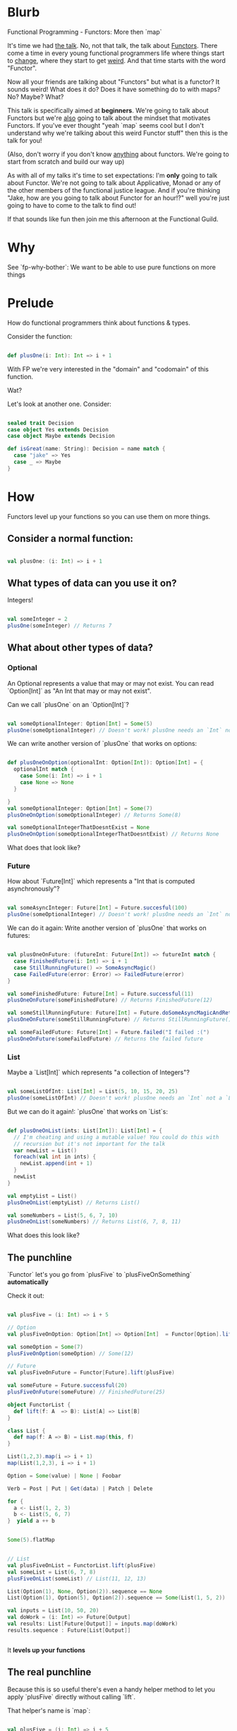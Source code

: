 * Blurb

Functional Programming - Functors: More then `map`

It's time we had _the talk_. No, not that talk, the talk about _Functors_. There come a time in every young functional
programmers life where things start to _change_, where they start to get _weird_. And that time starts with the word "Functor".

Now all your friends are talking about "Functors" but what is a functor? It sounds weird! What does it do? Does it have something
do to with maps? No? Maybe? What?

This talk is specifically aimed at *beginners*. We're going to talk about Functors but we're _also_ going to talk
about the mindset that motivates Functors. If you've ever thought "yeah `map` seems cool but I don't understand why we're
talking about this weird Functor stuff" then this is the talk for you!

(Also, don't worry if you don't know _anything_ about functors. We're going to start from scratch and build our way up)

As with all of my talks it's time to set expectations: I'm *only* going to talk about Functor. We're not going to talk about
Applicative, Monad or any of the other members of the functional justice league. And if you're thinking "Jake, how are you
going to talk about Functor for an hour!?" well you're just going to have to come to the talk to find out!

If that sounds like fun then join me this afternoon at the Functional Guild.

* Why

See `fp-why-bother`: We want to be able to use pure functions on more things

* Prelude

How do functional programmers think about functions & types.

Consider the function:

    #+BEGIN_SRC scala

    def plusOne(i: Int): Int => i + 1

    #+END_SRC

With FP we're very interested in the "domain" and "codomain" of this function.

Wat?

[[file:plusOne.png]]

Let's look at another one. Consider:

    #+BEGIN_SRC scala

    sealed trait Decision
    case object Yes extends Decision
    case object Maybe extends Decision

    def isGreat(name: String): Decision = name match {
      case "jake" => Yes
      case _ => Maybe
    }

    #+END_SRC

[[file:isGreat.png]]

* How

Functors level up your functions so you can use them on more things.

** Consider a normal function:

    #+BEGIN_SRC scala

    val plusOne: (i: Int) => i + 1

    #+END_SRC

** What types of data can you use it on?

Integers!

      #+BEGIN_SRC scala

      val someInteger = 2
      plusOne(someInteger) // Returns 7

      #+END_SRC

** What about other types of data?

*** Optional

An Optional represents a value that may or may not exist. You can read `Option[Int]` as "An Int that may or may not exist".

Can we call `plusOne` on an `Option[Int]`?

    #+BEGIN_SRC scala

    val someOptionalInteger: Option[Int] = Some(5)
    plusOne(someOptionalInteger) // Doesn't work! plusOne needs an `Int` not an `Option[Int]`

    #+END_SRC

We can write another version of `plusOne` that works on options:

    #+BEGIN_SRC scala

    def plusOneOnOption(optionalInt: Option[Int]): Option[Int] = {
      optionalInt match {
        case Some(i: Int) => i + 1
        case None => None
      }

    }
    val someOptionalInteger: Option[Int] = Some(7)
    plusOneOnOption(someOptionalInteger) // Returns Some(8)

    val someOptionalIntegerThatDoesntExist = None
    plusOneOnOption(someOptionalIntegerThatDoesntExist) // Returns None

    #+END_SRC

What does that look like?

[[file:plusOneOnOption.png]]

*** Future

How about `Future[Int]` which represents a "Int that is computed asynchronously"?

    #+BEGIN_SRC scala

    val someAsyncInteger: Future[Int] = Future.succesful(100)
    plusOne(someOptionalInteger) // Doesn't work! plusOne needs an `Int` not a `Future[Int]`

    #+END_SRC

We can do it again: Write another version of `plusOne` that works on futures:

    #+BEGIN_SRC scala

    val plusOneOnFuture: (futureInt: Future[Int]) => futureInt match {
      case FinishedFuture(i: Int) => i + 1
      case StillRunningFuture() => SomeAsyncMagic()
      case FailedFuture(error: Error) => FailedFuture(error)
    }

    val someFinishedFuture: Future[Int] = Future.successful(11)
    plusOneOnFuture(someFinishedFuture) // Returns FinishedFuture(12)

    val someStillRunningFuture: Future[Int] = Future.doSomeAsyncMagicAndReturn(77)
    plusOneOnFuture(someStillRunningFuture) // Returns StillRunningFuture() that will eventually do the plusOne using the async magic

    val someFailedFuture: Future[Int] = Future.failed("I failed :(")
    plusOneOnFuture(someFailedFuture) // Returns the failed future

    #+END_SRC

*** List

Maybe a `List[Int]` which represents "a collection of Integers"?

    #+BEGIN_SRC scala

    val someListOfInt: List[Int] = List(5, 10, 15, 20, 25)
    plusOne(someListOfInt) // Doesn't work! plusOne needs an `Int` not a `List[Int]`

    #+END_SRC


But we can do it again!: `plusOne` that works on `List`s:

    #+BEGIN_SRC scala

    def plusOneOnList(ints: List[Int]): List[Int] = {
      // I'm cheating and using a mutable value! You could do this with
      // recursion but it's not important for the talk
      var newList = List()
      foreach(val int in ints) {
        newList.append(int + 1)
      }
      newList
    }

    val emptyList = List()
    plusOneOnList(emptyList) // Returns List()

    val someNumbers = List(5, 6, 7, 10)
    plusOneOnList(someNumbers) // Returns List(6, 7, 8, 11)

    #+END_SRC

What does this look like?

[[file:plusOneOnList.png]]

** The punchline

`Functor` let's you go from `plusFive` to `plusFiveOnSomething` *automatically*

Check it out:

    #+BEGIN_SRC scala

    val plusFive = (i: Int) => i + 5

    // Option
    val plusFiveOnOption: Option[Int] => Option[Int]  = Functor[Option].lift(plusFive)

    val someOption = Some(7)
    plusFiveOnOption(someOption) // Some(12)

    // Future
    val plusFiveOnFuture = Functor[Future].lift(plusFive)

    val someFuture = Future.successful(20)
    plusFiveOnFuture(someFuture) // FinishedFuture(25)

    object FunctorList {
      def lift(f: A  => B): List[A] => List[B]
    }

    class List {
      def map(f: A => B) = List.map(this, f)
    }

    List(1,2,3).map(i => i + 1)
    map(List(1,2,3), i => i + 1)

    Option = Some(value) | None | Foobar

    Verb = Post | Put | Get(data) | Patch | Delete

    for {
      a <- List(1, 2, 3)
      b <- List(5, 6, 7)
    }  yield a ++ b


    Some(5).flatMap


    // List
    val plusFiveOnList = FunctorList.lift(plusFive)
    val someList = List(6, 7, 8)
    plusFiveOnList(someList) // List(11, 12, 13)

    List(Option(1), None, Option(2)).sequence == None
    List(Option(1), Option(5), Option(2)).sequence == Some(List(1, 5, 2))

    val inputs = List(10, 50, 20)
    val doWork = (i: Int) => Future[Output]
    val results: List[Future[Output]] = inputs.map(doWork)
    results.sequence : Future[List[Output]]


    #+END_SRC

It *levels up your functions*

[[file:plusOneFunctor.png]]

** The real punchline

Because this is so useful there's even a handy helper method to let you apply `plusFive` directly without calling `lift`.

That helper's name is `map`:

    #+BEGIN_SRC scala

    val plusFive = (i: Int) => i + 5

    // Option
    val someOption = Some(7)
    someOption.map(plusFive) // Some 12

    // Future
    val someFuture = Future.successful(20)
    someFuture.map(plusFive) // FinishedFuture(25)

    // List
    val someList = List(6, 7, 8)
    someList.map(plusFive) // List(11, 12, 13)

    #+END_SRC

** Getting into the details

foo(1)
foo[Int]
Option[A], Future[A], List[A]

Int
String[A]

`Option[Int]`, `Future[Int]` and `List[Int]` all have the same shape: `Something[Int]`

`plusFiveOnOption`, `plusFiveOnFuture` and `plusFiveOnList` all had some way of getting an `Int` out of the wrapper type:

`plusFiveOnOption` knows how to get an `Int` from an `Option[Int]`
`plusFiveOnFuture` knows how to get an `Int` from a `Future[Int]`
`plusFiveOnList` knows how to get an `Int` from a `List[Int]`

All of our `plusFive` methods knew how to handle cases where an `Int` wasn't available

All of our `plusFive` methods had the same shape: `Something[Int] => Something[Int]`

* Bringing it all together

Lets you take a function like `A => B` and level it up into a function like `Something[A] => Something[B]` where `Something` is a type that takes a single generic parameter like `Option`, `Future` or `List`

Enables the super-useful `map` function which is a shortcut for the above.

If you have something a `Option[Anything]`, `Future[Anything]`, `List[Anything]`, or `Something[Anything]` and you want to transform the inner `Anything` then you almost always want to use a *Functor*

`Option` is *not* a functor, it's just dumb data. But there is a `Functor` for `Option` represented by `Functor[Option]`

Many of your favourite types have a Functor. You only need to learn the concepts once but you can use it on many data types.

* Bonus: Laws

Functors have rules to their implementation.

Rule 1: Identity

    #+BEGIN_SRC scala
    // If we have the following function:
    val identity = a => a

    // And we lift it to a F[A]
    val identityOnOption = Functor[Option].lift(identity)

    // If we call it on any value we should _always_ get an identical value back
    val someF = Some(10)
    someF == identityOnOption(someF)

    // This must work for _all_ uses of Functor[F]
    #+END_SRC

Rule 2: Composition

    #+BEGIN_SRC scala
    // F (a compose b) == F(a) compose F(b)
    // Suppose we have two functions:
    val plusOne = (i: Int) => i + 1
    val intToString = (i: Int) => i.toString

    // We can plug functions together using `compose` or `andThen`
    val plusOneAndToString = compose(intToString, plusOne)
    val plusOneAndToString = plusOne `andThen` intToString

    // What if we're using functors?
    val plusOneOnOption = Functor[Option].lift(plusOne)
    val intToStringOnOption = Functor[Option].lift(intToString)

    // We can plug our lifted functions together in the same way:
    val plusOneAndToStringOnOption = compose(intToStringOnOption, plusOneOnOption)
    val plusOneAndToStringOnOption = plusOneOnOption `andThen` intToStringOnOption

    // The Composition law tells us that the following must _always_ produce the same results
    Functor[Option].lift(plusOne `andThen` intToString) == Functor[Option].lift(plusOne) `andThen` Functor[Option].lift(intToString)

    // I.e.
    FunctorEither[String]
    FunctorList
    FunctorOption.lift(plusOneAndToString) == plusOneAndToStringOnOption

    functorOptionLift(plusOne)

    def functorOptionLift[A,B](f: A => B): Option[A] => Option[B] =
      (input: Option[A]) => {
        input match {
          case Some(a) => Some(f(a))
          case None => None
        }
      }

    def plusOneOnList(f: A => B, ints: List[Int]): List[Int] = {
      // I'm cheating and using a mutable value! You could do this with
      // recursion but it's not important for the talk
      var newList = List()
      foreach(val int in ints) {
        newList.append(f(int))
      }
      newList
    }
    #+END_SRC



Anything[T]
Either[String, T]

* Bonus: Broken Functors

Imagine a data type that keeps track of how many times you've mapped something. Here's an imaginary interface:


    #+BEGIN_SRC scala

    // need new example, this one breaks the functor laws
    val intWithTracking: TransformTracker[Int] = TransformTracker(20)

    intWithTracking.value // Returns 20
    intWithTracking.transformCount // Returns 0, we haven't done any transformations!

    val transformedIntWithTracking = intWithTracking
      .map(i => i + 1)
      .map(i => i * 2)
      .map(i => i - 10)

    transformedIntWithTracking.value // Returns 32
    transformedIntWithTracking.transformCount // Returns 3, we did three transformations!

    #+END_SRC

This is useful but it's not a Functor.

** Why?

It breaks both of the functor laws.

Identity law:

    #+BEGIN_SRC scala

    val intWithTracking: TransformTracker[Int] = TransformTracker(20)

    val transformedIntWithTracking = intWithTracking.map(i => i)

    // `map` with identity function must return the exact same thing.

    intWithTracking == transformedIntWithTracking
    > false

    #+END_SRC

Composition law:

    #+BEGIN_SRC

    val intWithTracking: TransformTracker[Int] = TransformTracker(20)

    val addOne = (i: Int) => i + 1
    val addTwo = (i: Int) => i + 2

    val transformedOneWay = intWithTracking.map(addOne).map(addTwo)
    val transformedAnotherWay = intWithTracking.map(addOne andThen addTwo)

    // transformedOneWay and transformedAnotherWay should be identical
    transformedOneWay == transformedAnotherWay
    > false

    #+END_SRC

* Bonus: Googling functors

Watch out! C++ stole the name "Functor" and uses it to mean "Object that behaves like a function". *This is not the same thing*

Make sure you're talking about functional functors, if you see anything about `map` or `lift` or "Category theory" then you're good. If you see anything about `operator()` you're probably in the wrong place.
